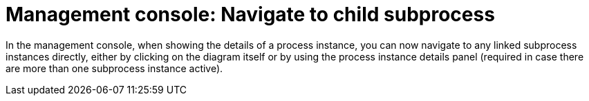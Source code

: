 [id='navigate-subprocess-736']

= Management console: Navigate to child subprocess

In the management console, when showing the details of a process instance, you can now navigate to any linked subprocess instances directly, either by clicking on the diagram itself or by using the process instance details panel (required in case there are more than one subprocess instance active).
